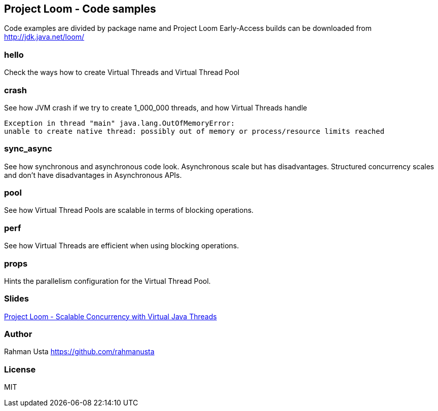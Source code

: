 == Project Loom - Code samples

Code examples are divided by package name and Project Loom Early-Access builds can be downloaded from http://jdk.java.net/loom/

=== hello

Check the ways how to create Virtual Threads and Virtual Thread Pool

=== crash

See how JVM crash if we try to create 1_000_000 threads, and how Virtual Threads handle

----
Exception in thread "main" java.lang.OutOfMemoryError:
unable to create native thread: possibly out of memory or process/resource limits reached
----

=== sync_async

See how synchronous and asynchronous code look. Asynchronous scale but has disadvantages. Structured concurrency scales and don't have disadvantages in Asynchronous APIs.

=== pool

See how Virtual Thread Pools are scalable in terms of blocking operations.

=== perf

See how Virtual Threads are efficient when using blocking operations.

=== props

Hints the parallelism configuration for the Virtual Thread Pool.

=== Slides

link:https://github.com/rahmanusta/project-loom-samples/blob/master/slides/Project%20Loom%20-%20Scalable%20Concurrency%20with%20Virtual%20Java%20Threads.pdf[Project Loom - Scalable Concurrency with Virtual Java Threads]

=== Author
Rahman Usta
https://github.com/rahmanusta

=== License

MIT


